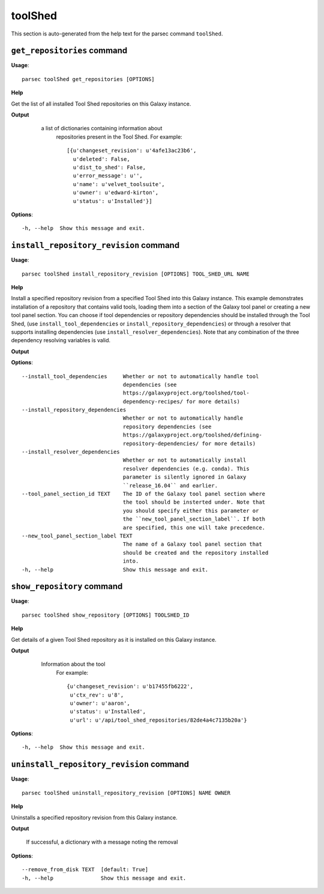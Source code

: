 toolShed
========

This section is auto-generated from the help text for the parsec command
``toolShed``.


``get_repositories`` command
----------------------------

**Usage**::

    parsec toolShed get_repositories [OPTIONS]

**Help**

Get the list of all installed Tool Shed repositories on this Galaxy instance.


**Output**


    a list of dictionaries containing information about
     repositories present in the Tool Shed.
     For example::

       [{u'changeset_revision': u'4afe13ac23b6',
         u'deleted': False,
         u'dist_to_shed': False,
         u'error_message': u'',
         u'name': u'velvet_toolsuite',
         u'owner': u'edward-kirton',
         u'status': u'Installed'}]

   .. versionchanged:: 0.4.1
       Changed method name from ``get_tools`` to ``get_repositories`` to
       better align with the Tool Shed concepts

   .. seealso:: bioblend.galaxy.tools.get_tool_panel()
    
**Options**::


      -h, --help  Show this message and exit.
    

``install_repository_revision`` command
---------------------------------------

**Usage**::

    parsec toolShed install_repository_revision [OPTIONS] TOOL_SHED_URL NAME

**Help**

Install a specified repository revision from a specified Tool Shed into this Galaxy instance. This example demonstrates installation of a repository that contains valid tools, loading them into a section of the Galaxy tool panel or creating a new tool panel section. You can choose if tool dependencies or repository dependencies should be installed through the Tool Shed, (use ``install_tool_dependencies`` or ``install_repository_dependencies``) or through a resolver that supports installing dependencies (use ``install_resolver_dependencies``). Note that any combination of the three dependency resolving variables is valid.


**Output**


    
    
**Options**::


      --install_tool_dependencies     Whether or not to automatically handle tool
                                      dependencies (see
                                      https://galaxyproject.org/toolshed/tool-
                                      dependency-recipes/ for more details)
      --install_repository_dependencies
                                      Whether or not to automatically handle
                                      repository dependencies (see
                                      https://galaxyproject.org/toolshed/defining-
                                      repository-dependencies/ for more details)
      --install_resolver_dependencies
                                      Whether or not to automatically install
                                      resolver dependencies (e.g. conda). This
                                      parameter is silently ignored in Galaxy
                                      ``release_16.04`` and earlier.
      --tool_panel_section_id TEXT    The ID of the Galaxy tool panel section where
                                      the tool should be insterted under. Note that
                                      you should specify either this parameter or
                                      the ``new_tool_panel_section_label``. If both
                                      are specified, this one will take precedence.
      --new_tool_panel_section_label TEXT
                                      The name of a Galaxy tool panel section that
                                      should be created and the repository installed
                                      into.
      -h, --help                      Show this message and exit.
    

``show_repository`` command
---------------------------

**Usage**::

    parsec toolShed show_repository [OPTIONS] TOOLSHED_ID

**Help**

Get details of a given Tool Shed repository as it is installed on this Galaxy instance.


**Output**


    Information about the tool
     For example::

       {u'changeset_revision': u'b17455fb6222',
        u'ctx_rev': u'8',
        u'owner': u'aaron',
        u'status': u'Installed',
        u'url': u'/api/tool_shed_repositories/82de4a4c7135b20a'}

   .. versionchanged:: 0.4.1
       Changed method name from ``show_tool`` to ``show_repository`` to
       better align with the Tool Shed concepts
    
**Options**::


      -h, --help  Show this message and exit.
    

``uninstall_repository_revision`` command
-----------------------------------------

**Usage**::

    parsec toolShed uninstall_repository_revision [OPTIONS] NAME OWNER

**Help**

Uninstalls a specified repository revision from this Galaxy instance.


**Output**


    If successful, a dictionary with a message noting the removal
    
**Options**::


      --remove_from_disk TEXT  [default: True]
      -h, --help               Show this message and exit.
    
